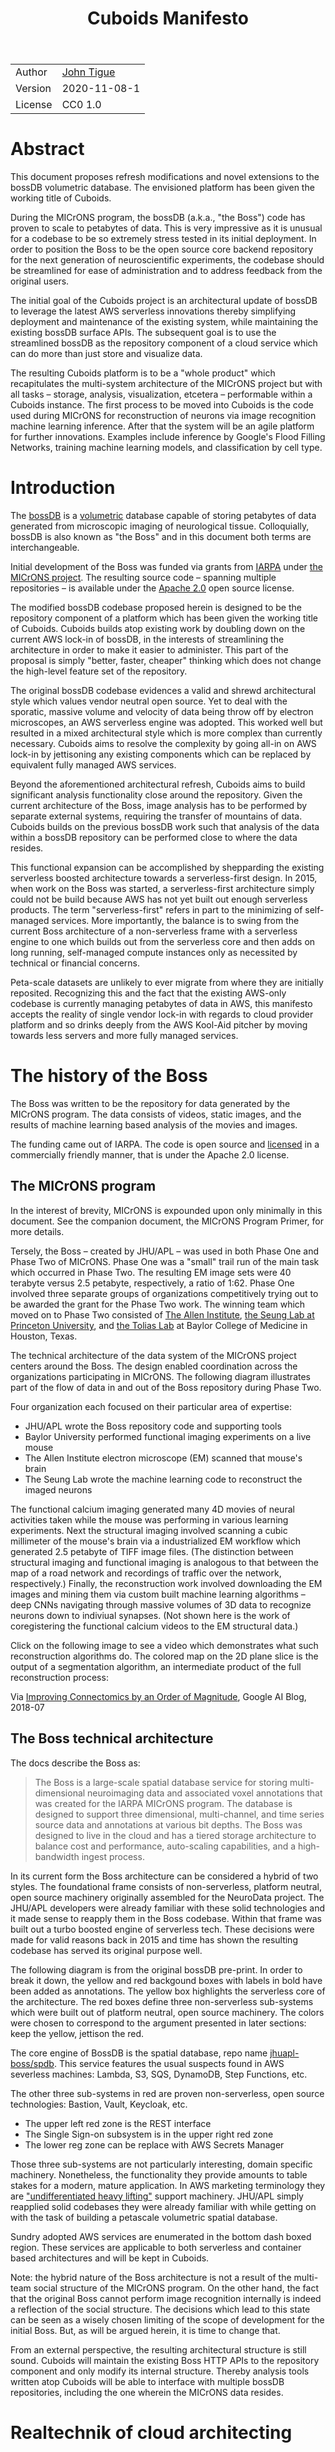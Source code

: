 #+html_head: <link rel="stylesheet" type="text/css" href="org.css"/>
#+title: Cuboids Manifesto
#+options: toc:nil
#+options: html-postamble:nil


| Author   | [[http://tigue.com][John Tigue]]           |
| Version  | 2020-11-08-1         |
| License  | CC0 1.0              |

* Abstract

This document proposes refresh modifications and novel extensions to
the bossDB volumetric database. The envisioned platform has been
given the working title of Cuboids.

During the MICrONS program, the bossDB (a.k.a., "the Boss") code has
proven to scale to petabytes of data. This is very impressive as it is
unusual for a codebase to be so extremely stress tested in its initial
deployment. In order to position the Boss to be the open source core
backend repository for the next generation of neuroscientific
experiments, the codebase should be streamlined for ease of
administration and to address feedback from the original users.

The initial goal of the Cuboids project is an architectural update of
bossDB to leverage the latest AWS serverless innovations thereby
simplifying deployment and maintenance of the existing system, while
maintaining the existing bossDB surface APIs. The subsequent goal is
to use the streamlined bossDB as the repository component of a cloud
service which can do more than just store and visualize data.

The resulting Cuboids platform is to be a "whole product" which
recapitulates the multi-system architecture of the MICrONS project but
with all tasks -- storage, analysis, visualization, etcetera --
performable within a Cuboids instance. The first process to be moved
into Cuboids is the code used during MICrONS for reconstruction of
neurons via image recognition machine learning inference. After that
the system will be an agile platform for further innovations. Examples
include inference by Google's Flood Filling Networks, training machine
learning models, and classification by cell type.

#+attr_html: :width 80%
[[./images/logos/cuboids_lettermark_bw.png]]

#+TOC: headlines 3h

* Introduction

The [[https://bossdb.org/][bossDB]] is a [[https://en.wikipedia.org/wiki/Volume_rendering][volumetric]] database capable of storing petabytes of
data generated from microscopic imaging of neurological
tissue. Colloquially, bossDB is also known as "the Boss" and in this
document both terms are interchangeable. 

Initial development of the Boss was funded via grants from [[https://www.iarpa.gov/][IARPA]] under
[[https://www.iarpa.gov/index.php/research-programs/microns][the MICrONS project]]. The resulting source code -- spanning multiple
repositories -- is available under the [[https://www.apache.org/licenses/LICENSE-2.0][Apache 2.0]] open source license.

The modified bossDB codebase proposed herein is designed to be the
repository component of a platform which has been given the working
title of Cuboids. Cuboids builds atop existing work by doubling down
on the current AWS lock-in of bossDB, in the interests of streamlining
the architecture in order to make it easier to administer. This part
of the proposal is simply "better, faster, cheaper" thinking which
does not change the high-level feature set of the repository.

The original bossDB codebase evidences a valid and shrewd
architectural style which values vendor neutral open source. Yet to
deal with the sporatic, massive volume and velocity of data being
throw off by electron microscopes, an AWS serverless engine was
adopted. This worked well but resulted in a mixed architectural style
which is more complex than currently necessary.  Cuboids aims to
resolve the complexity by going all-in on AWS lock-in by jettisoning
any existing components which can be replaced by equivalent fully
managed AWS services.

Beyond the aforementioned architectural refresh, Cuboids aims to build
significant analysis functionality close around the repository. Given
the current architecture of the Boss, image analysis has to be
performed by separate external systems, requiring the transfer of
mountains of data. Cuboids builds on the previous bossDB work such
that analysis of the data within a bossDB repository can be performed
close to where the data resides.

This functional expansion can be accomplished by shepparding the
existing serverless boosted architecture towards a serverless-first
design. In 2015, when work on the Boss was started, a serverless-first
architecture simply could not be build because AWS has not yet built
out enough serverless products. The term "serverless-first" refers in
part to the minimizing of self-managed services. More importantly, the
balance is to swing from the current Boss architecture of a
non-serverless frame with a serverless engine to one which builds out
from the serverless core and then adds on long running, self-managed
compute instances only as necessited by technical or financial
concerns.

Peta-scale datasets are unlikely to ever migrate from where they are
initially reposited. Recognizing this and the fact that the existing
AWS-only codebase is currently managing petabytes of data in AWS, this
manifesto accepts the reality of single vendor lock-in with regards to
cloud provider platform and so drinks deeply from the AWS Kool-Aid
pitcher by moving towards less servers and more fully managed
services.

#+attr_html: :width 25%
[[./images/aws_pitcher.png]]

* The history of the Boss

The Boss was written to be the repository for data generated by the
MICrONS program. The data consists of videos, static images, and the
results of machine learning based analysis of the movies and images.

The funding came out of IARPA. The code is open source and [[https://github.com/jhuapl-boss/spdb/blob/master/LICENSE.md][licensed]] in
a commercially friendly manner, that is under the Apache 2.0 license.

** The MICrONS program

In the interest of brevity, MICrONS is expounded upon only minimally in
this document. See the companion document, the MICrONS Program
Primer, for more details.

Tersely, the Boss -- created by JHU/APL -- was used in both Phase One
and Phase Two of MICrONS. Phase One was a "small" trail run of the
main task which occurred in Phase Two. The resulting EM image sets
were 40 terabyte versus 2.5 petabyte, respectively, a ratio of
1:62. Phase One involved three separate groups of organizations
competitively trying out to be awarded the grant for the Phase Two
work.  The winning team which moved on to Phase Two consisted of [[https://alleninstitute.org/][The
Allen Institute]], [[https://seunglab.org/][the Seung Lab at Princeton University]], and [[https://toliaslab.org/][the Tolias
Lab]] at Baylor College of Medicine in Houston, Texas.

The technical architecture of the data system of the MICrONS project
centers around the Boss. The design enabled coordination across the
organizations participating in MICrONS.  The following diagram
illustrates part of the flow of data in and out of the Boss repository
during Phase Two.

#+attr_html: :width 65%
[[./images/microns_phase_two_dataflow.jpg]]

Four organization each focused on their particular area of expertise:
- JHU/APL wrote the Boss repository code and supporting tools
- Baylor University performed functional imaging experiments on a live mouse
- The Allen Institute electron microscope (EM) scanned that mouse's brain
- The Seung Lab wrote the machine learning code to reconstruct the imaged neurons

The functional calcium imaging generated many 4D movies of neural activities
taken while the mouse was performing in various learning experiments.
Next the structural imaging involved scanning a cubic millimeter of
the mouse's brain via a industrialized EM workflow which generated 2.5
petabyte of TIFF image files. (The distinction between structural
imaging and functional imaging is analogous to that between the map of
a road network and recordings of traffic over the network,
respectively.) Finally, the reconstruction work involved downloading
the EM images and mining them via custom built machine learning
algorithms -- deep CNNs navigating through massive volumes of 3D data
to recognize neurons down to indiviual synapses. (Not shown here is the
work of coregistering the functional calcium videos to the EM structural data.)

Click on the following image to see a video which demonstrates what
such reconstruction algorithms do. The colored map on the 2D plane
slice is the output of a segmentation algorithm, an intermediate
product of the full reconstruction process:

#+macro: imglnk @@html:<a href="$1"><img src="$2"></a>@@
{{{imglnk(https://youtu.be/X4eVmSxTZ8Y,images/reconstruction_demo.jpg)}}}

Via [[https://ai.googleblog.com/2018/07/improving-connectomics-by-order-of.html][Improving Connectomics by an Order of Magnitude]], Google AI Blog, 2018-07


** The Boss technical architecture

The docs describe the Boss as:
#+begin_quote
The Boss is a large-scale spatial database service for storing
multi-dimensional neuroimaging data and associated voxel annotations
that was created for the IARPA MICrONS program. The database is
designed to support three dimensional, multi-channel, and time series
source data and annotations at various bit depths. The Boss was
designed to live in the cloud and has a tiered storage architecture to
balance cost and performance, auto-scaling capabilities, and a
high-bandwidth ingest process.
#+end_quote   
   
In its current form the Boss architecture can be considered a hybrid
of two styles. The foundational frame consists of non-serverless,
platform neutral, open source machinery originally assembled for the
NeuroData project. The JHU/APL developers were already familiar with
these solid technologies and it made sense to reapply them in the Boss
codebase. Within that frame was built out a turbo boosted engine of serverless
tech. These decisions were made for valid reasons back in 2015 and time has
shown the resulting codebase has served its original purpose well.

The following diagram is from the original bossDB pre-print. In order
to break it down, the yellow and red backgound boxes with labels in
bold have been added as annotations. The yellow box highlights the
serverless core of the architecture.  The red boxes define three
non-serverless sub-systems which were built out of platform neutral,
open source machinery. The colors were chosen to correspond to the
argument presented in later sections: keep the yellow, jettison the
red.

#+attr_html: :width 75%
[[./images/bossdb_delta_components.png]]

The core engine of BossDB is the spatial database, repo name
[[https://github.com/jhuapl-boss/spdb][jhuapl-boss/spdb]]. This service features the usual suspects found in
AWS severless machines: Lambda, S3, SQS, DynamoDB, Step Functions,
etc.


The other three sub-systems in red are proven non-serverless, open
source technologies: Bastion, Vault, Keycloak, etc.
- The upper left red zone is the REST interface
- The Single Sign-on subsystem is in the upper right red zone
- The lower reg zone can be replace with AWS Secrets Manager

Those three sub-systems are not particularly interesting, domain
specific machinery. Nonetheless, the functionality they provide
amounts to table stakes for a modern, mature application. In AWS
marketing terminology they are [[https://jeremybower.com/articles/undifferentiated-heavy-lifting-2-0.html]["undifferentiated heavy lifting"]]
support machinery. JHU/APL simply reapplied solid codebases they were
already familiar with while getting on with the task of building a
petascale volumetric spatial database.

Sundry adopted AWS services are enumerated in the bottom dash boxed
region. These services are applicable to both serverless and container
based architectures and will be kept in Cuboids.

Note: the hybrid nature of the Boss architecture is not a result of
the multi-team social structure of the MICrONS program. On the other
hand, the fact that the original Boss cannot perform image recognition
internally is indeed a reflection of the social structure. The
decisions which lead to this state can be seen as a wisely chosen
limiting of the scope of development for the initial Boss. But, as
will be argued herein, it is time to change that.

From an external perspective, the resulting architectural structure is
still sound. Cuboids will maintain the existing Boss HTTP APIs to the
repository component and only modify its internal structure. Thereby
analysis tools written atop Cuboids will be able to interface with
multiple bossDB repositories, including the one wherein the MICrONS
data resides.

* Realtechnik of cloud architecting

Significant but non-core parts of the bossDB codebase (the red boxes
in the previous diagram) are simply deployments of existing open
source components which just so happens to be platform neutral,
non-serverless tech. Vendor neutrality is a good thing but Cuboids
consciously jettisons that feature in the interests of accellerating
innovation via improved developer velocity and reduced devops
workload. Perfectly good open-source component of the Boss will be
replaced with equivalent AWS fully managed services.

This document is entitled "The Cuboids Manifesto" in reference to the
"[[https://www.youtube.com/watch?v=s1AiBi5gf1s][manifesto]]" documents that circulate within the Swift programming
community (and it is a bit long). This type of document serves the
purpose of introducing a proposal which is larger in scope than a
single, small, specific proposal. This document follows that
lighthearted nomenclature, in order to highlight that there is a
[[https://www.ribbonfarm.com/2012/08/16/realtechnik-nausea-and-technological-longing/][realtechnik]] "philosophy" driving the decisions behind what is proposed
herein.

There are two main assumptions to the argument:
- The original Boss codebase can only be deployed on AWS
- Very large datasets (in particular, the MICrONS data on AWS) are rather immobile

As to the former assumption, normally it is ideal if open source code
is platform vendor neutral. Yet falling short of such ideals there are
still benefits to the open source way, for example, innovation shared
throughout a community of users. The Boss, given its AWS serverless
engine, is very much not vendor neutral.  For example, the Boss makes
use of AWS Step Functions. Unfortunately there is currently no
equivalent abstraction available which works on other cloud platforms
(which seems odd but c'est la vie).

Given the AWS technologies already adopted in the bossDB codebase,
Cuboids accepts and runs with the reality of AWS lock-in, probably in
perpetuity. It is arguably a bit perverse for open source to be tuned
up just for a single commercial cloud platform, but the hypothesis
herein is that by doing so it will make it much easier for other
organizations to deploy BossDB, thereby speeding up the diffusion of
innovation.

The latter assumption acknowledges the inertia of peta-scale
datasets. The MICrONS data is already in AWS S3. Other smaller
datasets are also accreting in Boss deploys on AWS. So code
which analyzes these datasets yet only runs on AWS is not a major
negative. Of course, this too is gradually leading to more AWS lock
in. Other cloud vendors are missing out on an emerging industry
sector. Obviously it is not the biggest sector in terms of users but this
is heading towards exo-scale datasets which is not insignificant.

Datasets on such a scale as that of the MICrONS data form a
gravitational well inducing system architectures wherein data
processing happens as close to the data as possible; it is desirable
to minimise massive data trasfers. Although the existing bossDB APIs
can be used to fetch raw data for analysis on systems external to the
Boss, Cuboids intends to extend the Boss platform such that data
analysis can be performed within the system. Quoting Francis Bacon:
#+BEGIN_QUOTE
Mahomet cald the Hill to come to him. And when the Hill stood still,
he was neuer a whit abashed, but said; If the Hill will not come to
Mahomet, Mahomet wil go to the hil. [sic]
#+END_QUOTE

#+attr_html: :width 400px
[[./images/mohammed_and_the_mountain.jpg]]

The two above assumptions drive the logic of this document. This
proposal argues to dive headlong down the slippery slope of AWS
lock-in. This recommended direction may seem counterintuitive and even
distasteful given the platform vendor neutral, open source ecosystem
out of which the Boss grew.

Nonetheless, although the technological lead which AWS currently
enjoys over the other cloud platform vendors [[https://cloudwars.co/amazon/inside-amazon-aws-no-longer-jeff-bezos-growth-engine/][is slipping]], it does not
appear that a cross-platform serverless version of bossDB is possible
at this time, given the state of those cloud platform offerings
competing with AWS (e.g. a lack of an AWS Step Functions equivalent
for Google Cloud Platform).

Therefore, it is argued herein that the mixed architecture is
retarding the [[https://en.wikipedia.org/wiki/Diffusion_of_innovations][diffusion of innovation]], especially with regards to that
theory's criteria of "complexity" and "trialability." So, perhaps we
should just accept that this codebase will always be locked in to AWS
and drink their Kool Aid in order to lighten the load.

As a reality check on this AWS serverless enthusiasm, there is a
decent 2020-10 article, [[https://www.infoq.com/articles/serverless-stalled/][Why the Serverless Revolution Has Stalled]],
which enumerates situations where serverless is not yet living up to
its promise. The Boss as a use case of serverless technology actually
passes almost all the checkpoints enumerated in that article: for
example, all the code is written in Python (i.e. a language well
supported by AWS Lambda), it is greenfield, and the entire app was
explicitly designed to run on a cloud platform from the get go. The
single concern raised which the Boss is guilty of vendor lock-in but
as argued herein, that is acknowledged and accepted.

So, the Cuboids code will be very locked to AWS as the vendor
platform, which is a rather ironic form of open source. It is assumed
that these changes to bossDB are significantly disruptive enough that
PRs back to bossDB would not be worth the hassle to the repo's
maintainers. But maybe some chuncks of code will go upstream, say, the
heaviside replacement code. Perhaps upstream would be interested in
the Step Function that works with chunkflow for neuron reconstruction;
being novel that part would not involve major changes to existing code
but that could be seen as feature creap. Regardless, the Cuboids
codebase will remain open source, intentionally maintaining the Apache
2.0 license is the hopes of building an community around the codebase.

* Architectural updates

The first stage of Cuboids development is to be an architectural
refresh of the existing Boss codebase. 

The bossDB codebase was [[https://github.com/jhuapl-boss/boss/graphs/contributors][started in 2015]], which was early days for AWS
serverless, nevermind using such young technology to scale to
petabytes of data. In the interim, Lambda has become more
sophisticated and AWS has gotten around to providing
more fully managed services such as API Gateway, Cognito, and AWS
Secrets Manager. The life of a Boss administrator could involve less
hassles if the Boss were to adopt those innovations.

** Overview

The architectural refresh is motivated by abstract goals and those
resolve to a set of specific coding tasks.  The abstract goals are to
effect the following changes.

| Before                     | After                         |
|----------------------------+-------------------------------|
| Hybrid architecture        | Serverless first architecture |
| Some self-managed services | More fully managed services   |
| Complex deployment         | Simplified deployment         |

The main goal of the architectural refresh is to reduce the complexity
resulting from the hybrid architecture by moving towards a
serverless-first architecture. Most of the specific coding tasks
revolve around replacing self-managed sub-systems with equivalent
fully managed AWS services. Simply keeping the current serverless
core architecture but rewriting those components which can be replaced
with equivalent AWS service will make bossDB easier to deploy and
maintain. 

Additionally, another potential benefit of removing self-managed
services is that serverless costs are variable while self-magaged
services with constantly running servers have higher fixed
costs. Minimizing self-managed services can lead to lower costs,
depending on use case.

Note that the goals include *not* significantly modifying
the features of the Boss repository. Specifically, the surface RESTful
APIs are to maintain backward compatibility. Any distinctly novel
functionality to be introduced in Cuboids which is not present in the
Boss codebase will be constructed outside the Boss repository
component.

The refurbishments to be performed can be illustrates by further
marking up the Boss high level architecture diagram from earlier.
These annotations are color coded according to a stop light
red-yellow-green color scheme. The red boxes are to be replace with
the AWS services named in green. The red boxes are labeled by their
roles in black bold text. Those same roles are to be resatisfied with
the named (in green) AWS fully managed services.

#+attr_html: :width 100%
[[./images/boss_high_level_changes.png]]

In the above diagram, the parts of the architecture to be refurbished are:
- The RESTful interface machinery: to be handled by Amazon API Gateway
- The Single sign on machinery: to be migrated to AWS Cognito
- The secrets keeping machinery: to be replaces with AWS Secrets Manager
- The Redis cache: to be managed by Amazon ElastiCache

These sub-systems to be modified are simply necessary support
infrastructure -- undifferentiated, off-the-shelf app infrastructure,
not the bespoke domain specific innovations contained in the core serverless
engine of the spatial database. The code to be replaced is perfectly
good code; that is proven platform independent, scalable open
source. But as pre-serverless tech it requires self management and
related infrastructures.

Besides the above mentioned machinery refurbishments there is also a
tooling library, [[https://github.com/jhuapl-boss/heaviside][heaviside]], which is to be replaced with AWS
equivalent tooling, that is, the Python AWS CDK. Heaviside is another
instance of JHU/APL banging out a wheel before AWS got around to
recreating an equivalent. Heaviside does its job just fine but the
goal here is to set the Boss up for the next ten years. While in Rome
do as the Romans, and in AWS the CDK is the way to do what heaviside
does. AWS sees their CDKs as important tools. Might as well benefit
from the freely available tooling supported by AWS developer
resource.

In the following before-and-after juxtaposition diagram, the image on
the left is the raw image taken from the bossDB preprint, with the
serverless core highlighted in yellow. The image on the right is the
envisioned streamlined and serverless-first Boss. Notice how the
diagram reduces to a completely generic serverless architecture. That
clearly illustrates the argument being made here but reduces the
diagram to where it contains no specific detail. Going into such
detail is beyond the scope of this document, which is already overlong
as is.

#+attr_html: :width 100%
[[./images/arch_before_and_after.png]]

** Development roadmap

The very first development work will be to simply stand up a Boss
instance using the existing codebase. That will be useful for testing
backward compatibility. Surely the deployment experience will cause
refinements to what is proposed in this document. That deployment
experience will be documented. Perhaps logging that will prove useful
to other adminstrators of Boss deploys.

The root reason for going through all the following code refresh
hassles (without gaining any new functionality) is that the Boss has
proven itself. So, the more important reason for standing up a Boss
instance is to maintain continuity of value. An alternative
development roadmap could just take the Boss as proof that serverless
can scale well to the task at hand but conclude that the code is so
bit rotted that simply starting a new codebase from scratch is the
easiest way forward. 

This manifesto is not going for a codebase restart. Cuboids is going
for evolution, not revolution. Benefitting from the well formed
architecture of the Boss, these proposed changes have been broken out
into discrete tasks so that the envisioned benefits can be
accummulated in stages. This is to reduce the risk of the whole
Cuboids project going off into the weeds. So, development can proceed
as follows: refurbish a single component, test to ensure the whole
system still works, move on to the next task.

One way to test for compatibility is to have one test client which can
work with both the existing Boss and Cuboids simply by changing the
end-point URL.  The existing Boss integration test suites should prove
useful.

The following tasks are broken out into isolatable chucks of
work. Each is to be tracked as a GitHub Issues Project. The Projects
are to be worked on individually sequentially so that overall progress
can be broken out to milestones, testable along the way via
integration tests.
   
** RESTful API

In the color coded architectural diagram, the RESTful API subsystem is
in the upper left red zone. The code for that Boss API machinery and
schema is currently in the repository named [[https://github.com/jhuapl-boss/boss][jhuapl-boss/boss]]. That
machinery is to be replaced with Amazon API Gateway. 

Currently, there is a cluster using nginx to run some Python. That
Python is a django app using =rest_framework= to handle REST API calls
coming in over the public network. Cuboids can come in and out,
optionally being compressed to blosc, numpy, or npygz via HTTP content
negotiation (see [[https://github.com/jhuapl-boss/boss/blob/master/django/bossspatialdb/parsers.py][parsers.py]]).

API Gateway was originally created to provide HTTP interfaces to AWS
serverless apps. Since the Boss core is serverless it is only natural
to use API Gateway to implement the REST interface. This is an
instance of an undifferentiated component which the Boss needed but
for which there was no available AWS service at the time of initial
development of the Boss. (Actually it looks like API Gateway had just been released at the time
but was passed over. Perhaps there was a design choice of localizing
the platform dependend code to specific repositories in the hope of
someday porting the code to other cloud platforms.)

There is some domain specific code in jhuapl-boss/boss, such as HTTP
content negotiation for cuboids. Such Python logic in the repo will be
migrated to Lambdas, but the django on nginx foundation is to be
replaced by API Gateway.

It is a goal to maintain backwards compatibility of the interface with
the original Boss APIs. This refurbishment is purely about simplyfying
the machinery which implements the interface, not about changing the
user experience of the interface.

** Single sign-on

Referring to the color coded architecture diagram again, the upper
right red zone is the single sign-on (SSO) service.  Notice the two
domains in the diagram: api.theboss.io and auth.theboss.io. Quoting
from the Boss pre-print:
  #+begin_quote
  Our identity provider server intentionally runs independently from
  the rest of bossDB system, forcing the bossDB API to authenticate
  just like any other SSO integrated tool or application, and making
  future *federation with other data archives or authentication systems
  easy.*
  #+end_quote

Cuboids will maintain this architectural feature, that is, auth as a separate
microservice. This also means that this work can be done completely
independently of the other refurbishment tasks in this section of the
manifesto.

Returning to the Boss pre-print:
  #+begin_quote
  We use the open source software package Keycloak as an identity
  provider to manage users and roles. We created a Django OpenID
  Connect plugin to simplify the integration of services with the SSO
  provider... The Keycloak server is deployed in an auto-scaling group
  that sits behind an Elastic Load Balancer.
  #+end_quote

In other words, another cluster of servers being self-managed. This
machinery can be replaced by Cognito and some support Lambdas. The
plan is to keep the same APIs but, in Cuboids, behind the Boss SSO APIs
will be API Gateway reading from, say, a Swagger file that mimics the Boss
auth APIs, and some Lambdas that are essentially a wrapper for AWS
Cognito API method calls.

This work can be done in stages. Could start with the existing
Keycloak based SSO code and do [[https://www.wolfe.id.au/2017/11/05/aws-user-federation-with-keycloak/][federation with AWS SAML]]. Any API Gateway
based auth can [[https://aws.amazon.com/blogs/security/use-aws-lambda-authorizers-with-a-third-party-identity-provider-to-secure-amazon-api-gateway-rest-apis/][treat the Boss SSO Keycloak service as a third party
identity provider]] (e.g., [[https://github.com/vzakharchenko/keycloak-lambda-authorizer][Keycloak adapter for AWS Lambda]]). Perhaps
such code exists already somewhere. Perhaps modify or use the code for
[[https://github.com/jhuapl-boss/boss-oidc][boss-oidc]].

In the docs for [[https://docs.theboss.io/docs/authentication][the Boss Auth REST APIs]], The Boss single sign on (SSO)
service has about 16 methods, comprising the usual suspects of sign on
APIs: CRUD operations for users, groups, resources, and
permissions. For example, "List User" via
https://api.theboss.io/v1/sso/user/:user_name

Note, existing OIDC Indentity Providers (such as the one at
auth.bossdb.io with existing MICrONS data users) can be added to a
Cognito User Pool. This means Cuboids can recognize the existing
auth.bossdb.io users and can create Cognito user roles for their
activity while in Cuboids, say, running analysis on data in the
MICrONS Boss repository.

** Secrets

The lower red zone can be replace with [[https://docs.aws.amazon.com/secretsmanager/latest/userguide/intro.html][AWS Secrets Manager]]. The
existing machinery is more auto-scaling groups of EC2 instances:
- Vault servers maintain secrets
  - [[https://github.com/jhuapl-boss/boss-manage/blob/master/cloud_formation/configs/core.py#L138][Provisioned via CloudFormations]]
- Vault nodes store their encrypted info in Consul key/value store
  - Looks like [[https://github.com/jhuapl-boss/boss-manage/blob/master/cloud_formation/configs/core.py#L131][Consul was replaced with DynamoDB]]
  
This should be a pretty straightforward migration from two
self-managed services to an equivalent AWS fully managed
service. There is a bespoke [[https://github.com/jhuapl-boss/boss-manage/blob/master/cloud_formation/lambda/monitors/chk_vault.py][~chk_vault~]] admin Lambda, the sort of thing
which can be jettisoned and replaced with AWS Console dashboardery.

** Cache machinery

The above tasks involve migrating generice, support infrastructure
sub-systems from self-managed code to fully managed AWS
services. Those sub-systems are not part of the core serverless
engine. In contrast, refurbishing the cache machinery is a
modification to the serverless core i.e. the code in the spdb
repository. Nonetheless this task is another instance of streamlining
by migrating to fully managed services.
   
The Read/Write Cache is part of the core engine, enabling higher
performance. It is a Redis cache running on a cluster of EC2
instances. A cluster of self-managed EC2 instances is not
serverless. On the other hand, the cache is wired up to Lambdas which
sync (read and write) the data in the Redis in-memory cache with the
persistant store, S3. So if management of the Redis cluster were
delegated to [[https://aws.amazon.com/elasticache/redis/fully-managed-redis/][Amazon ElastiCache for Redis]], that would make spbd a
poster child for serverless. The cache manager is an EC2 instance. It
will be removed and its functionality subsumed into ElastiCache.

There will still be a Redis cluster with EC2 instances containing the
in-memory data but that will be autoscaling and fully managed by
ElastiCache. The goal is for any Redis machinery to be reduced to
CloudFormations config of supporting services used in a serverless
application.

AWS's variant of Redis provides integration with other
AWS services such as Amazon EC2, Amazon CloudWatch, AWS CloudTrail,
and Amazon SNS. Such integrations can be useful if going all-in on
building out for AWS only.

The main code is in the [[https://github.com/jhuapl-boss/spdb][jhuapl-boss/spdb]] repo. The most significant
files is [[https://github.com/jhuapl-boss/spdb/blob/master/spdb/spatialdb/rediskvio.py][rediskvio.py]] which is all about using Redis as a cache for
cuboids. There is also [[https://github.com/jhuapl-boss/spdb/blob/master/spdb/spatialdb/state.py][CacheStateDB class]]: "to implement the Boss
cache state database and associated functionality...Database is a
redis instance." The code that generates the CloudFormation for the Redis
cache machinery is in the boss-manage repo, in
[[https://github.com/jhuapl-boss/boss-manage/blob/master/cloud_formation/configs/redis.py][cloudformation/configs/redis.py]].

[ *TODO:* The diagram seems to imply current Redis R/W cache is fully
managed, with the asterix. Is it, really? ]
   
** Infrastructure as code tooling

Finally, there is another technology of the Boss which will be replace
with an equivalent AWS technology. Unlike the above tasks this is not
about services. Rather, JHU/APL's developer tool, Heaviside, it to be
replaced with AWS CDK.
   
The core of the Boss is a sophisticated serverless application which
relies heavily on AWS StepFunctions.  Actually writing StepFunctions
in the [[https://docs.aws.amazon.com/step-functions/latest/dg/concepts-amazon-states-language.html][Amazon States Language]] -- raw JSON -- is an ugly hassle. To
address this inconvenience, JHU/APL created an infrastructure-as-code tool they call
[[https://github.com/jhuapl-boss/heaviside][Heaviside]], a "Python library and DSL for working with AWS
StepFunctions."

Heaviside is another example of JHU/APL (specifically, Derek Pryor)
inventing tech needed in order to sanely build AWS serverless
applications, in this case apps involving StepFunctions.  Eventually AWS
got around to releasing their own equivalent technology, AWS CDK.

So, a decision presents itself: continue to build the core high level
logic of Boss internal processes atop a one-off tooling library by a
small team or take the hit of rewriting the existing
Heaviside code, porting it to the now dominant standard tool, AWS CDK.
Migrating to AWS CDK would position the Boss to reap the benefits of
working with a more mature implementation of a tech, one which is currently
diffused throughout a much larger community of developers and with the weight
of AWS support behind it.

The decision for Cuboids is to replace all existing Heaviside code
with equivalent CDK code, then move forward atop the standard AWS
technology. AWS CDK is available for multiple programming
languages. The Boss is written in Python so it is only logical to use
the Python AWS CDK.

In the boss-manage repository, [[https://github.com/jhuapl-boss/boss-manage/tree/master/cloud_formation/stepfunctions][18 StepFunctions]] already exist, written
to be "compiled" by Heaviside. These are to be rewritten to use the
standard tool for such things: AWS CDK.

#+attr_html: :width 100%
[[./images/seung_triptych.png]]
[[https://www.simonsfoundation.org/2017/09/11/using-artificial-intelligence-to-map-the-brains-wiring/][Via Seung Lab]]: grayscale 2D images to colored 3D cuboid   

* Architectural extensions

The previous section enumerated various architectural updates which
together will position a streamlined Boss for higher diffusion of
innovation. Those refurbishments add almost no new functionality to
the Boss. In contrast, this section discusses novel machinery to be
deployed alongside a Boss repository. The conglomerate is to be called
Cuboids.

As argued above, for peta-scale datasets, it is desirable for the
compute of analysis to happen as close to the data as
possible. Cuboids does that by inserting the compute into the same
system as the core Boss repository, similar to how SQL databases have
stored procedures.

The existing eighteen Step Functions and various Lambdas currently in
the Boss can be seen as a library of code containing serverless
components which perform fundimental CRUD and visualization operations
on cuboids in a Boss repository, and do so utilizing a scalable
in-memory cache.  Analysis programs which run close to the data can be
built atop those base operators. The Boss Downsampler is the poster
child program written atop the Boss libraries. 

The platform is already there but it has not yet been exploited to the
level where non-trivial data pipelines have been built atop
it. Cuboids is laying the foundation for more interesting pipelines
moving forward.

This section has two parts: first is an explanation of the design
pattern, serverless-first, which will guide the construction of new
components in Cuboids. Then the serverless-first design pattern is put
to use to add neuron reconstruction machinery to Cuboids. Doing so
will set Cuboids on a path to be more of a "whole product" for
microscopy workflows rather than, as with the Boss, essentially a
repository accessed by external analysis tools.

** Serverless-first design pattern

The core design innovation is that the architecture is being refined
and elaborated in a serverless-first fashion. This section explains
what is meant by that.

Obviously from previous sections, part of the serverless-first mindset
involves simply minimizing any self-managed infrastructure. Of course,
one must keep an eye the costs. Serverless can be quite cost effective
but when it comes to fully managed services (for serverless or not),
sometimes AWS wants way too much money in return for simply removing a
hassle.
   
Setting aside services, from a coder's perspective the main AWS
service than enables serverless-first designs is Step Functions, which
has already been adopted into the Boss machinery. There are already at
least [[https://github.com/jhuapl-boss/boss-manage/tree/master/cloud_formation/stepfunctions][18 Step Functions]] in the Boss codebase. For example, the
Downsample service involves [[https://github.com/jhuapl-boss/boss-manage/blob/master/cloud_formation/stepfunctions/resolution_hierarchy.hsd][a Step Function]].

From an external perspective, analysis programs can be built which
call on [[https://docs.theboss.io/docs][the Boss REST APIs]]. For example, that is what
happened during MICrONS. But from an internal perspective, programs
are built as Step Functions which orchestrate Lambda and Docker
container based components. (Optionally, a Step Function program can
be exposed in an API Gateway hosted REST API.) Cuboids programs are
built on the internal APIs i.e. the interfaces to the existing core
Boss Lambdas and StepFunctions.

Consider the case of adding cuboid segmentation functionality. To the
outside world the service will manifest as new methods added to the
REST APIs. Inside AWS, The HTTP messages containing Boss REST requests
will be handled by AWS API Gateway (APIGW) which will initiate a Step
Function instance to run a segmentation job. Some states will be
Lambdas; some states might be long runing Activities, say, an EC2
instance which runs Chunkflow processes.

Step Functions are programs -- programs that just so happen to have
explicitly defined state machines. Step Functions bring state to
serverless apps which are based on the innately stateless AWS Lambda
service. Any state which needs to bridges both serverless and
non-serverless processes is maintained in a Step Function. The states
-- as Lambdas and Activities -- are the program modules which get
assembled into a Step Functions based program. 

Note that "serverless-first" does not exclude non-serverless
processes. Step Functions can orchestrate both types. Step Functions
can invoke serverless Lambdas, and other non-serverless processes can
interact with Step Functions as Activity workers performing
Tasks. From a Step Function's perspective, the former are "pushed to"
and the latter "pull from." This means that Step Functions based
services can benefit from massively scalable serverless tech as
implemented by AWS Lambdas yet also work with legacy code and/or
processes which are too big or long running to be executed within AWS
Lambda. 

Another rarely mentioned valuable feature of the serverless-first
design pattern is that it allows for safety valves. The goal of
serverless-first is to build out as much as can be in a serverless
fashion based on Lambdas, but failing that various non-serverless
components can be added into a Step Function as needed. Same Step
Function, but with some state transitions driven by EC2 instances
acting as Task Activities, rather than all states being implemented as
Lambdas.

At a certain level of traffic, for purely financial reasons is may be
worth switching the compute from Lambda to EC2. For normal serverless
applications, those sort of economics start to be financially worth
considering when scale gets in the range of 10M monthly hits. But the
Boss is not a normal serverless application. The Boss is not primarily
benefitting from serverless similar to how a small start-up
might. Sure, low fixed costs are nice but the core value of serverless
for the Boss is its ability to scale massively to the demands of large
neurscience experiments.

From the Boss codebase, it is not obvious from that Step Functions can
orchestrate both serverless and server-based compute. The Boss has
lots of StepFunctions but they deal primarily with Lambdas, not long
running processes as task Activities.

Following the serverless-first design pattern, Cuboids will continue
to build more Step Functions based programs that run within the
platform.  Any new Step Functions based code will not use Heaviside,
rather it will be written using the Python AWS CDK. (Note: that does
not mean that de-Heavisiding the codebase is a prerequisite to such
novel processes. CDK can live peacibly alongside Heaviside.)

** Reconstruction: serverless CNN inference

The first major functional extension to be added to Cuboids is
reconstrution. The goal is to recapitulate part of the work done by
the Seung Lab for the MICrONS program: neuron cell reconstruction via
CNNs. The tool chosen to base this work on is Seung Lab's
Chunkflow. The novel part is that Chunkflow will need to be deployed in a
serverless friendly manner.

*** The Seung Lab
  :PROPERTIES:
  :UNNUMBERED: notoc
  :END:

The Seung Lab at Princeton is one of (if not the) best places for
research applying CNNs to connectomics. It seems the lab has been at
it [[https://www.simonsfoundation.org/2017/09/11/using-artificial-intelligence-to-map-the-brains-wiring/][since around 2006]]. The lab puts out a lot of software for
connectomic data processing. Most of it is open source, and a good
deal of that is licenced in a commerically friendly way (Apache, MIT,
BSD, etc.).

Seung Lab did the reconstruction work for the MICrONS program.
Chunkflow is their latest reconstruction application for running 3D
CNNs at scale. It is currently unknown if Chunkflow was used during
MICrONS.

Nonetheless, Chunkflow seems like a good place to start. The goal is
to fold some Seung Lab code into Cuboids so that it has all the
functionality needed to perform the MICrONS work. There is no reason
not to use the latest and greatest. Cuboids is not a recreation to be
put in a theoretical MICrONS museum.

*** CNN inference on Lambda
  :PROPERTIES:
  :UNNUMBERED: notoc
  :END:  

Before getting into the specifics of Chuckflow, it is worth discussing
whether CNN code can be run on AWS Lambda at all. Currently infernence
tasks can be run on Lambda. Actually training models is out of scope
for this task but that may eventually be added to Cuboids.
  
In 2015, the limitations of AWS Lambda were too tight to accommodate
many code packages which include machine learning libraries, say,
scikit-learn. This is another valid reason why image processing was
performed external to the Boss. 

In the interim, AWS Lambda -- the core technology of serverless -- has
matured such that [[https://medium.com/@adhorn/getting-started-with-aws-lambda-layers-for-python-6e10b1f9a5d][larger Python codebases can now be deployed on
Lambda]]. For example, [[https://towardsdatascience.com/deploying-sklearn-machine-learning-on-aws-lambda-with-sam-8cc69ee04f47][scikit-learn can now be deployed on AWS
Lambda]]. By packaging popular ML frameoworks as [[https://docs.aws.amazon.com/lambda/latest/dg/configuration-layers.html][Lambda layers]], Cuboids
can be a serverless platform for 3D image recognition within a
bossDB-based system.

The TensorFlow Lite inference runtime can be [[https://www.edeltech.ch/tensorflow/machine-learning/serverless/2020/07/11/how-to-deploy-a-tensorflow-lite-model-on-aws-lambda.html][packaged for Lambda]] in
under 25 MB. Currently, the Lambda deployment package size limit is 50 MB
(zipped, for direct upload).  A maximum of 5 layers is allowed but all
5 layers, unzipped, must fit in 250 MB.

[[https://segments.ai/blog/pytorch-on-lambda][Deploying PyTorch on AWS Lambda]] is also possible. There's even a package
that does that, [[https://pypi.org/project/torchlambda/15858e85600/][tochlambda:]]
  #+begin_quote
  torchlambda is a tool to deploy PyTorch models on Amazon's AWS Lambda
  using AWS SDK for C++ and custom C++ runtime.
  
  Using static compilation of dependencies package size is only 30 Mb
  with all necessary dependencies
  #+end_quote

*** Serverless Chunkflow
  :PROPERTIES:
  :UNNUMBERED: notoc
  :END:

This section introduces the idea of a serverless variant of Chunkflow,
which is going by the name "serverless Chunkflow."

ChunkFlow ([[https://github.com/seung-lab/chunkflow][repo]], [[https://arxiv.org/abs/1904.10489][pre-print]]) is all about running
cuboids of microscopic imaging data through 3D CNNs. It comes out of
the Seung Lab. The codebase was seemingly [[https://github.com/seung-lab/chunkflow/graphs/contributors][started in early 2018]]. The
open source code is [[https://github.com/seung-lab/chunkflow/blob/master/LICENSE][licensed under Apache 2.0]].

Figure 3 from the Chunkflow pre-print does a good job of illustrating
the work to be done. Notice that the figure simplifies things for the
purposed of illustration: "Note that the process was illustrated in 2D
for simplicity, and the actual processing is in 3D. This illustration
used 2 × 2 patches, but actual processing have much larger number of
patches in 3D."

#+attr_html: :width 40%
[[./images/chunkflow_preprint_fig_3.png]]

#+begin_quote
ConvNet output patch normalization for overlapping regions. The raw
image chunk (a) was decomposed to overlapping patches, and the patches
was passed through a ConvNet to produce affinity map (b), the affinity
map voxels were weighted according to the distance to boundary (d),
the the weighted affinity map was recombined by summation to form a
larger map (e), the larger map was then cropped to remove the weighted
margin (f).
#+end_quote   

Chuckflow is a job systems for processing cuboids of data. DCNNs are
run over small volumes (sub-cuboids) to perform ML based volume
segmentation down to individual neurons, synapses, etc. There are masters
(Chunk Generators) which initiate jobs and there are workers (Chunk
Processors) who each do their little task. Their interaction is
orchesrated by an AWS SQS queue.

The Generators and Processors can be any machines but on AWS are
normally EC2 instances. Chuckflow can be configured to work with cheap
preemptible EC2 instances purchased via spot pricing. This can reduce
the compute cost down to about one third that of non-spot
pricing. 

Following the serverless-first design pattern, a goal of deploying
Chunkflow in Cuboids it to use it in a serverless fashion.  A
serverless chunkflow will have low impedience mismatch with the rest
of Boss system since everything in the core will be serverless.  

Note that [[https://github.com/seung-lab/chunkflow/blob/master/chunkflow/lib/aws/sqs_queue.py][the core control bus in Chunkflow]] is built around AWS
SQS. SQS is a common building block for serverless applications. There
is nothing to prevent Lambdas from getting 3D CNN inference jobspecs
from SQS and performing as chuckflow workers.

*** Cache 
  :PROPERTIES:
  :UNNUMBERED: notoc
  :END:
  
Another reason to select chunkflow is that it may well work well with
the cuboids in-memory cache that the Boss has. Consider Chunkflow
Issue #68: [[https://github.com/seung-lab/chunkflow/issues/68][use geohash to schedule task respecting locality]]:
#+begin_quote
scheduling task respecting locality will enhance usage of caches.
1. the queue server stored the finished locations and unfinished locations (grid index).
2. worker send request with a current center of processed grid positions.
3. the server will assign task according to the history of worker and respect the locality.

A good candidate is *redis server with spatial indexes or geohash*
#+end_quote

For example, Flood Filling Networks (FFN), on average repeatedly
visiting voxels about 75 times.  During inference, FFNs are fed
cuboids. They also tend to "walk" along cell membranes. This will look
like a sequence of moves which keep asking for neighboring cuboids.
As such, a serverless packaging of FFNs -- which are TensorFlow based
-- might benefit nicely from the Boss Redis cache of cuboids.

*** Development roadmap
  :PROPERTIES:
  :UNNUMBERED: notoc
  :END:

The easiest and first thing to do is stand up a stock Chunkflow deploy which
reproduces the workflow they describe in the pre-print.

Then there are essentially two roles for computers in Chunkflow, Chuck
Generators and Chunk Processors. It should be trivial to set up
Lambdas to as Chuck Processors. That's when it becomes hybrid but not
serverless-first. 

There needs to be a way for reconstruction jobs to initiable. That
will be implemented as a Step Funtion and exposed in the REST API.

Chunkflow does not currently work with TensorFlow, it seems:
[[https://github.com/seung-lab/chunkflow/blob/master/chunkflow/chunk/image/convnet/inferencer.py#L176][inferencer.py, L176]]. But it looks like there's structure to build on to
extend the system to work with TensorFlow (see [[https://github.com/seung-lab/chunkflow/blob/master/chunkflow/chunk/image/convnet/patch/pytorch.py][class
PyTorch(PatchInferencerBase)]]).  The chunkflow pre-print says "To add a
new inference backend, we only need to implement 5D patch processing
including batch size, number of channel and patch size." That comment
in the pre-print seems to correspond to Chunkflow Issue #55 on GitHub: [[https://github.com/seung-lab/chunkflow/issues/55][use
pytorch/dask/tensorflow for parallel execution]].

An intermediate development state would be to have an EC2 instance
running the existing Chunk Generator code. From the Step Functions
perspective, that instance would be wrapped as a Activity which polls
Step Functions for reconstruction jobs to perform. Also, the ability
to switch from Lambdas to EC2 instances may come in handy in some use
cases if demand is high and steady.

The about would not qualify as serverless-first but could be a
component in a StepFunction. So experiment first with Lambda chunkflow
workers, then if that goes well figure out how to take the master code
and shoehorn that into Lamba somehow. That would be the full
serverless implementation achieved in stages.

The final state of development would be for to have a Lambda which is a Chunk Generator.
This is how an external API could initiate a CNN inference job inside a Step Function.

This Chuckflow plan is a textbook illustration of how Step Functions
can involve both Lamba and EC2 instances, demonstrating part of their
value.

** Further analysis services

This manifesto focuses on creating a single system which recapitulates
the data processing that was done with multiple systems for the
MICrONS program. Doing so serves as a marque proof of concept.

But that is hopefully only the beginning. The goal is for Cuboids to
be an open source, cloud-native serverless, relatively easy to manage
platform for 3D and 4D microscopy data storage and analysis. 

The cache-accellerated serverless core should be able to handle
massive workflows at high speed. The serverless-first Step Functions
are a solid framework for building complex analysis pipelines.

There are obvious things that could be done with such a platform, for example:
- Other reconstruction algorithms
- Convolving some Vaa3D plug-ins over a volume
- [[https://towardsdatascience.com/countless-3d-vectorized-2x-downsampling-of-labeled-volume-images-using-python-and-numpy-59d686c2f75][COUNTLESS 3D for Vectorized 2x Downsampling of Labeled Volumes]] for
  fast colored multi-resolution pyramid building ([[https://github.com/william-silversmith/countless][repo]])
  - Downsampling of the output of classifiers and reconstructors
  - Color by label then downsample.
- Deconvolution of brightfield data
- Resolution pyramid building with an intensity threshold (filtering for brighfield)
  - This way brightfield stacks can be view cleaned up
  - Could make this a chunkflow based algorithm
    - Or this could just happen client side?
- [[https://www.biorxiv.org/content/10.1101/2020.08.30.274225v1.full][Distributed proof-reading via ChunkedGraph]] (think git for neural cell morphology proofreading)
  
The first item in the above list is where Google's Flood-Filling
Networks should be used for reconstruction inference.  Looks like FFN
inference phase should be parallelizable. Multiple attention heads
could individually fill separate neurites.

Finally, an example of a complex pipeline would be cell type
classification via CMN See, [[https://www.nature.com/articles/s41467-019-10836-3][Learning cellular morphology with neural
networks]]. This too is Seung Lab work so should hopefully work well
with Chunkflow. On a high level, first cell surface meshes are
generated via reconstruction inference (via FFN), then they are
classified by cell type. For example, they trained a CMN to classify
as glia or not. Glia comprise about 90% of the cells can be filtered
out as they are less interesting than neurons. A second generation of
this would involve using the Allens CTDB to classify each IDs neuron
by type.

[[./images/cmn.png]]

* Conclusion

The chosen development roadmap can be seen as leading to a fork of the
Boss codebase, because it is.
  
It would be very valuable and desirable to not cause a fork in the
community but it would appear that such may be inevitable. Although
the main thrust of this proposal is simply an architectural refresh
without significant changes to what the software does, these changes
touch just about every component. That might be too radical a
departure from the current roadmap. 

Nonetheless, a eye will be kept out for areas where interaction can be
maintained. Perhaps a de-Heaviside PR would be welcome upstream.

The Boss has proven itself. The power of the serverless architecture
for connectomics should not be underestimated. In 2017 AWS was
promoting the Boss as a poster child of serverless. The time is right
to move the Boss back to the edge of the envelop.

* License
  :PROPERTIES:
  :UNNUMBERED: notoc
  :END:
This document is licensed under [[https://creativecommons.org/publicdomain/zero/1.0/][the CC0 1.0 Universal (CC0 1.0) Public Domain Dedication]]

To the extent possible under law, John Tigue has waived all
copyright and related or neighboring rights to Cuboids Manifesto. This
work is published from: United States.

John Tigue has dedicated this work to the public domain by waiving all
of his or her rights to the work worldwide under copyright law,
including all related and neighboring rights, to the extent allowed by
law.

You can copy, modify, distribute and perform the work, even for
commercial purposes, all without asking permission.

* References
  :PROPERTIES:
  :UNNUMBERED: notoc
  :END:
- BossDB preprints
  - Hider, Kleissas, et alia, 2019
    - [[https://www.biorxiv.org/content/10.1101/217745v2][The Block Object Storage Service (bossDB): A Cloud-Native Approach for Petascale Neuroscience Discovery]]
    - doi: https://doi.org/10.1101/217745
  - Kleissas, Hider, et alia, 2017
    - [[https://www.biorxiv.org/content/10.1101/217745v1.abstract][The Block Object Storage Service (bossDB): A Cloud-Native Approach for Petascale Neuroscience Discovery]]
    - doi: https://doi.org/10.1101/217745
- Dean Kleissas talks
  - [[https://youtu.be/ldNqVmW9c98][AWS re:Invent 2017: The Boss: A Petascale Database for Large-Scale Neuroscience, Pow (DAT401)]]
  - [[https://www.youtube.com/watch?v=806a3x2s0CY][The Boss: A Petascale DB for Large-Scale Neuroscience Powered by Serverless Advanced Technologies]]
- Functional imaging montage assembled from:
  - [[https://www.researchgate.net/publication/47300810_Functional_imaging_of_hippocampal_place_cells_at_cellular_resolution_during_virtual_navigation][Functional imaging of hippocampal place cells at cellular resolution during virtual navigation]]
  - [[https://www.biorxiv.org/content/10.1101/459941v1.full][In vivo widefield calcium imaging of the mouse cortex for analysis of network connectivity in health and brain disease]]
  - [[https://www.cell.com/neuron/supplemental/S0896-6273(07)00614-9][Imaging Large-Scale Neural Activity with Cellular Resolution in Awake, Mobile Mice]]
  - [[https://www.sciencedirect.com/science/article/pii/S221112471631676X][Long-Term Optical Access to an Estimated One Million Neurons in the Live Mouse Cortex]]
  - [[https://www.phenosys.com/products/virtual-reality/jetball-tft/][JetBall-TFT]]
  - [[https://www.slideshare.net/InsideScientific/mobile-homecage-ssneurotar][Making Optical and Electrophysiological Measurements in the Brain of Head-Fixed, Freely-Moving Rodents]]
- AWS technologies
  - [[https://aws.amazon.com/blogs/developer/aws-tech-talk-infrastructure-is-code-with-the-aws-cdk/][AWS Tech Talk: Infrastructure is Code with the AWS CDK]] AWS Developer Blog 2019-08
- Kool-Aid
  - The image in the introduction is a hacked up Marvel image, found via [[https://vsbattles.fandom.com/wiki/Kool-Aid_Man_(Marvel_Comics)][fandom.com]]
  - [[https://www.youtube.com/watch?v=_fjEViOF4JE][Kool-Aid Pitcher Man wall breaks]]
  - [[https://qz.com/74138/new-watered-down-kool-aid-man-just-wants-to-be-loved/][New, watered-down Kool-Aid Man just wants to be loved]]
- Mohammed and the Mountain cartoon
  - [[https://www.reddit.com/r/pics/comments/d07mf/look_gary_larson_put_mohammed_in_a_comic_and/][Far Side, Larson, 1992]]


#+attr_html: :width 100%
[[./images/pyramidal_reconst_microns.jpeg]]

[[https://twitter.com/MarwanAbdellah/status/1270326157607608321][A reconstruction of a layer 2/3 pyramidal neuron from the MICrONS dataset]]

